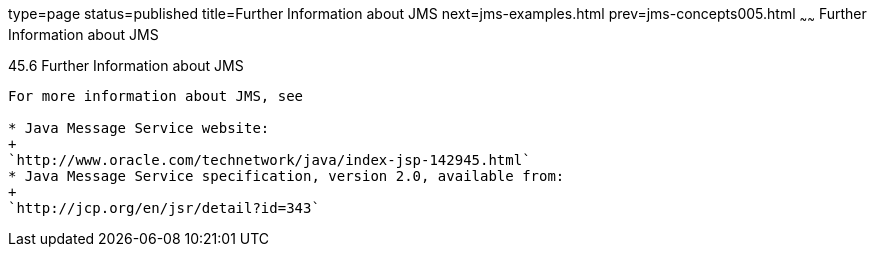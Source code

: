 type=page
status=published
title=Further Information about JMS
next=jms-examples.html
prev=jms-concepts005.html
~~~~~~
Further Information about JMS
=============================

[[BNCGU]]

[[further-information-about-jms]]
45.6 Further Information about JMS
----------------------------------

For more information about JMS, see

* Java Message Service website:
+
`http://www.oracle.com/technetwork/java/index-jsp-142945.html`
* Java Message Service specification, version 2.0, available from:
+
`http://jcp.org/en/jsr/detail?id=343`


